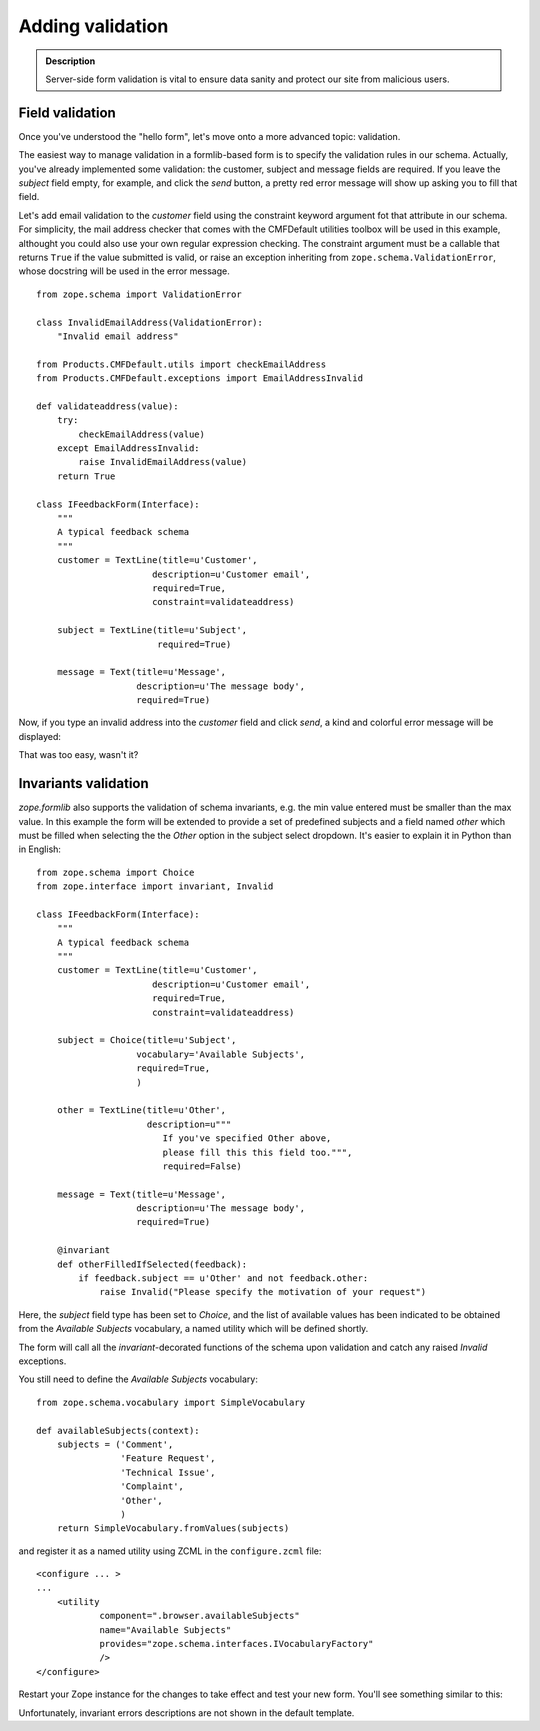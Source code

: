 ===================
Adding validation
===================


.. admonition:: Description

  Server-side form validation is vital to ensure data sanity and
  protect our site from malicious users.


Field validation
~~~~~~~~~~~~~~~~

Once you've understood the "hello form", let's move onto a more
advanced topic: validation.

The easiest way to manage validation in a formlib-based form is to
specify the validation rules in our schema. Actually, you've
already implemented some validation: the customer, subject and
message fields are required. If you leave the *subject* field
empty, for example, and click the *send* button, a pretty red error
message will show up asking you to fill that field.

Let's add email validation to the *customer* field using the
constraint keyword argument fot that attribute in our schema. For
simplicity, the mail address checker that comes with the CMFDefault
utilities toolbox will be used in this example, althought you could
also use your own regular expression checking. The constraint
argument must be a callable that returns ``True`` if the value
submitted is valid, or raise an exception inheriting from
``zope.schema.ValidationError``, whose docstring will be used in
the error message.

::

    from zope.schema import ValidationError
    
    class InvalidEmailAddress(ValidationError):
        "Invalid email address"
    
    from Products.CMFDefault.utils import checkEmailAddress
    from Products.CMFDefault.exceptions import EmailAddressInvalid
    
    def validateaddress(value):
        try:
            checkEmailAddress(value)
        except EmailAddressInvalid:
            raise InvalidEmailAddress(value)
        return True
    
    class IFeedbackForm(Interface):
        """
        A typical feedback schema
        """
        customer = TextLine(title=u'Customer',
                          description=u'Customer email',
                          required=True,
                          constraint=validateaddress)
    
        subject = TextLine(title=u'Subject',
                           required=True)
    
        message = Text(title=u'Message',
                       description=u'The message body',
                       required=True)

Now, if you type an invalid address into the *customer* field and
click *send*, a kind and colorful error message will be displayed:

.. image:: validation_error_pretty.png

That was too easy, wasn't it?

Invariants validation
~~~~~~~~~~~~~~~~~~~~~

*zope.formlib* also supports the validation of schema invariants,
e.g. the min value entered must be smaller than the max value. In
this example the form will be extended to provide a set of
predefined subjects and a field named *other* which must be filled
when selecting the the *Other* option in the subject select
dropdown. It's easier to explain it in Python than in English:

::

    from zope.schema import Choice
    from zope.interface import invariant, Invalid
    
    class IFeedbackForm(Interface):
        """
        A typical feedback schema
        """
        customer = TextLine(title=u'Customer',
                          description=u'Customer email',
                          required=True,
                          constraint=validateaddress)
    
        subject = Choice(title=u'Subject',
                       vocabulary='Available Subjects',
                       required=True,
                       )
    
        other = TextLine(title=u'Other',
                         description=u"""
                            If you've specified Other above,
                            please fill this this field too.""",
                            required=False)
    
        message = Text(title=u'Message',
                       description=u'The message body',
                       required=True)
    
        @invariant
        def otherFilledIfSelected(feedback):
            if feedback.subject == u'Other' and not feedback.other:
                raise Invalid("Please specify the motivation of your request")

Here, the *subject* field type has been set to *Choice*, and the
list of available values has been indicated to be obtained from the
*Available Subjects* vocabulary, a named utility which will be
defined shortly.

The form will call all the *invariant*-decorated functions of the
schema upon validation and catch any raised *Invalid* exceptions.

You still need to define the *Available Subjects* vocabulary:

::

    from zope.schema.vocabulary import SimpleVocabulary
    
    def availableSubjects(context):
        subjects = ('Comment',
                    'Feature Request',
                    'Technical Issue',
                    'Complaint',
                    'Other',
                    )
        return SimpleVocabulary.fromValues(subjects)

and register it as a named utility using ZCML in the
``configure.zcml`` file:

::

    <configure ... >
    ...
        <utility
                component=".browser.availableSubjects"
                name="Available Subjects"
                provides="zope.schema.interfaces.IVocabularyFactory"
                />
    </configure>

Restart your Zope instance for the changes to take effect and test
your new form. You'll see something similar to this:

.. image:: invariant_error.png

Unfortunately, invariant errors descriptions are not shown in the
default template.


